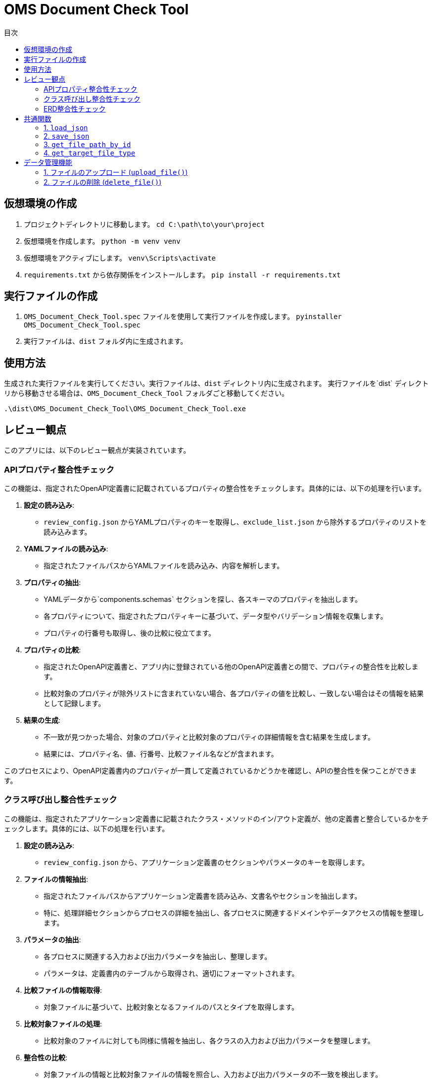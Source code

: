 
= OMS Document Check Tool
:toc:
:toc-title: 目次
:toclevels: 3

== 仮想環境の作成
1. プロジェクトディレクトリに移動します。
`cd C:\path\to\your\project`

2. 仮想環境を作成します。
`python -m venv venv`

3. 仮想環境をアクティブにします。
`venv\Scripts\activate`

4. `requirements.txt` から依存関係をインストールします。
`pip install -r requirements.txt`

== 実行ファイルの作成
1. `OMS_Document_Check_Tool.spec` ファイルを使用して実行ファイルを作成します。
`pyinstaller OMS_Document_Check_Tool.spec`

2. 実行ファイルは、`dist` フォルダ内に生成されます。

== 使用方法
生成された実行ファイルを実行してください。実行ファイルは、`dist` ディレクトリ内に生成されます。
実行ファイルを`dist` ディレクトリから移動させる場合は、`OMS_Document_Check_Tool` フォルダごと移動してください。

`.\dist\OMS_Document_Check_Tool\OMS_Document_Check_Tool.exe`

== レビュー観点
このアプリには、以下のレビュー観点が実装されています。

=== APIプロパティ整合性チェック
この機能は、指定されたOpenAPI定義書に記載されているプロパティの整合性をチェックします。具体的には、以下の処理を行います。

1. **設定の読み込み**:
   - `review_config.json` からYAMLプロパティのキーを取得し、`exclude_list.json` から除外するプロパティのリストを読み込みます。

2. **YAMLファイルの読み込み**:
   - 指定されたファイルパスからYAMLファイルを読み込み、内容を解析します。

3. **プロパティの抽出**:
   - YAMLデータから`components.schemas` セクションを探し、各スキーマのプロパティを抽出します。
   - 各プロパティについて、指定されたプロパティキーに基づいて、データ型やバリデーション情報を収集します。
   - プロパティの行番号も取得し、後の比較に役立てます。

4. **プロパティの比較**:
   - 指定されたOpenAPI定義書と、アプリ内に登録されている他のOpenAPI定義書との間で、プロパティの整合性を比較します。
   - 比較対象のプロパティが除外リストに含まれていない場合、各プロパティの値を比較し、一致しない場合はその情報を結果として記録します。

5. **結果の生成**:
   - 不一致が見つかった場合、対象のプロパティと比較対象のプロパティの詳細情報を含む結果を生成します。
   - 結果には、プロパティ名、値、行番号、比較ファイル名などが含まれます。

このプロセスにより、OpenAPI定義書内のプロパティが一貫して定義されているかどうかを確認し、APIの整合性を保つことができます。

=== クラス呼び出し整合性チェック
この機能は、指定されたアプリケーション定義書に記載されたクラス・メソッドのイン/アウト定義が、他の定義書と整合しているかをチェックします。具体的には、以下の処理を行います。

1. **設定の読み込み**:
   - `review_config.json` から、アプリケーション定義書のセクションやパラメータのキーを取得します。

2. **ファイルの情報抽出**:
   - 指定されたファイルパスからアプリケーション定義書を読み込み、文書名やセクションを抽出します。
   - 特に、処理詳細セクションからプロセスの詳細を抽出し、各プロセスに関連するドメインやデータアクセスの情報を整理します。

3. **パラメータの抽出**:
   - 各プロセスに関連する入力および出力パラメータを抽出し、整理します。
   - パラメータは、定義書内のテーブルから取得され、適切にフォーマットされます。

4. **比較ファイルの情報取得**:
   - 対象ファイルに基づいて、比較対象となるファイルのパスとタイプを取得します。

5. **比較対象ファイルの処理**:
   - 比較対象のファイルに対しても同様に情報を抽出し、各クラスの入力および出力パラメータを整理します。

6. **整合性の比較**:
   - 対象ファイルの情報と比較対象ファイルの情報を照合し、入力および出力パラメータの不一致を検出します。
   - 不一致が見つかった場合、余剰または欠如の情報を含む結果を生成します。

7. **結果の生成**:
   - 比較結果には、対象ファイルのパラメータ情報、行番号、比較ファイル名、比較対象のパラメータ情報などが含まれます。

このプロセスにより、アプリケーション定義書内のクラス呼び出しが一貫して定義されているかどうかを確認し、システム全体の整合性を保つことができます。

=== ERD整合性チェック
この機能は、指定されたデータアクセス定義書に記載されたSQLとERDとの整合性をチェックします。具体的には、以下の処理を行います。

1. **設定の読み込み**:
   - `review_config.json` から、SQLブロックのプレフィックスやERDのセクション名、カラム名、フィールド名などの設定を読み込みます。

2. **AsciidocからSQLの抽出**:
   - 指定されたAsciidocファイルからSQLブロックを抽出します。SQLブロックは、特定のプレフィックスで始まり、ブロックの開始と終了を示すデリミタで囲まれています。

3. **SQLの解析**:
   - 抽出したSQLを解析し、使用されているテーブル名、カラム名、共通テーブル式（CTE）を特定します。この情報は、後の整合性チェックに使用されます。

4. **ERDの解析**:
   - 指定されたERDファイルを読み込み、テーブル名とそのフィールド（カラム）を抽出します。ERDの情報は、SQLと比較するための基準となります。

5. **SQLとERDの比較**:
   - 抽出したSQLのテーブル名とカラム名をERDの情報と比較します。
   - SQLに含まれるテーブルがERDに存在しない場合や、カラムがERDに定義されていない場合は、不一致として記録します。

6. **不一致の記録**:
   - 不一致が見つかった場合、対象のテーブル名やカラム名、行番号、ERDファイル名などの情報を含む結果を生成します。

7. **結果の生成**:
   - 最終的に、不一致のリストを生成し、整合性チェックの結果を返します。

このプロセスにより、データアクセス定義書内のSQLがERDに基づいて正しく定義されているかどうかを確認し、データベース設計の整合性を保つことができます。

== 共通関数
このアプリケーションでは、以下の共通関数が実装されています。これらの関数は、設定ファイルの読み込みやファイルパスの取得に使用されます。

=== 1. `load_json`

- **説明**: 指定されたJSONファイルを読み込み、その内容を辞書形式で返します。
- **処理内容**:
  - アプリケーションがフリーズされているかどうかを確認し、適切なベースパスを設定します。
  - 指定されたファイル名に基づいて、JSONファイルのパスを構築します。
  - ファイルを開き、内容を読み込んで辞書として返します。

=== 2. `save_json`

- **説明**: 指定されたJSONファイルにデータを保存します。
- **処理内容**:
  - アプリケーションがフリーズされているかどうかを確認し、適切なベースパスを設定します。
  - 指定されたファイル名に基づいて、JSONファイルのパスを構築します。
  - データをJSON形式でファイルに書き込みます。

=== 3. `get_file_path_by_id`

- **説明**: 指定されたファイルIDに基づいて、対応するファイルのパスを取得します。
- **処理内容**:
  - `upload_file_info.json` からファイル情報を読み込みます。
  - アプリケーションがフリーズされているかどうかを確認し、適切なベースパスを設定します。
  - ファイルIDに一致するファイル情報を検索し、ファイル名からファイルパスを構築して返します。
  - 一致するファイルが見つからない場合は、空の文字列を返します。

=== 4. `get_target_file_type`

- **説明**: 指定されたファイルパスに基づいて、ファイルのタイプを取得します。
- **処理内容**:
  - `upload_file_info.json` からファイル情報を読み込みます。
  - 指定されたファイル名に一致するファイル情報を検索し、そのファイルタイプを取得して返します。
  - 一致するファイルが見つからない場合は、空の文字列を返します。

これらの共通関数は、アプリケーション内での設定管理やファイル操作を効率化し、コードの再利用性を高めるために使用されています。

== データ管理機能
このアプリケーションには、ファイルのアップロードおよび削除を管理するためのデータ管理機能が実装されています。具体的には、以下の処理を行います。

=== 1. ファイルのアップロード (`upload_file()`)
- **説明**: クライアントから送信されたファイルをサーバーにアップロードします。
- **処理内容**:
  - リクエストからファイルタイプとファイルを取得します。
  - アップロード先のフォルダを設定し、既存のファイル情報を読み込みます。
  - 新しいファイルIDを生成し、各ファイルを保存します。
  - 既存のファイルがアップロードされた場合は、登録日を更新します。
  - アップロード結果をJSON形式で返します。
  - アップロードに成功したファイルとエラーが発生したファイルの情報を含むレスポンスを返します。

=== 2. ファイルの削除 (`delete_file()`)
- **説明**: 指定されたファイルIDに基づいて、サーバー上のファイルを削除します。
- **処理内容**:
  - リクエストから削除するファイルIDを取得します。
  - 既存のファイル情報を読み込み、削除対象のファイルを特定します。
  - 各ファイルを削除し、削除結果をJSON形式で返します。
  - 削除に成功したファイルとエラーが発生した場合のメッセージを含むレスポンスを返します。

これらのデータ管理機能により、アプリケーションはファイルのアップロードと削除を効率的に管理し、ユーザーが必要なファイルを簡単に操作できるようにしています。
